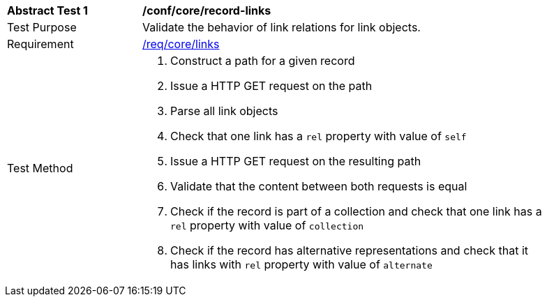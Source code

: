 [[ats_record-links]]
[width="90%",cols="2,6a"]
|===
^|*Abstract Test {counter:ats-id}* |*/conf/core/record-links*
^|Test Purpose |Validate the behavior of link relations for link objects.
^|Requirement |<<req_core_links,/req/core/links>>
^|Test Method |. Construct a path for a given record
. Issue a HTTP GET request on the path
. Parse all link objects
. Check that one link has a ``rel`` property with value of ``self``
. Issue a HTTP GET request on the resulting path
. Validate that the content between both requests is equal
. Check if the record is part of a collection and check that one link has a ``rel`` property with value of ``collection``
. Check if the record has alternative representations and check that it has links with ``rel`` property with value of ``alternate``
|===

